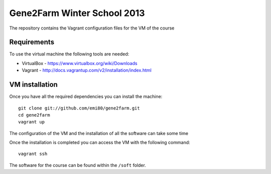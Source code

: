 Gene2Farm Winter School 2013
============================

The repository contains the Vagrant configuration files for the VM of the course

Requirements
------------

To use the virtual machine the following tools are needed:

- VirtualBox - https://www.virtualbox.org/wiki/Downloads

- Vagrant - http://docs.vagrantup.com/v2/installation/index.html

VM installation
---------------

Once you have all the required dependencies you can install the machine::

    git clone git://github.com/emi80/gene2farm.git
    cd gene2farm
    vagrant up

The configuration of the VM and the installation of all the software can take some time

Once the installation is completed you can access the VM with the following command::

    vagrant ssh

The software for the course can be found within the ``/soft`` folder.

